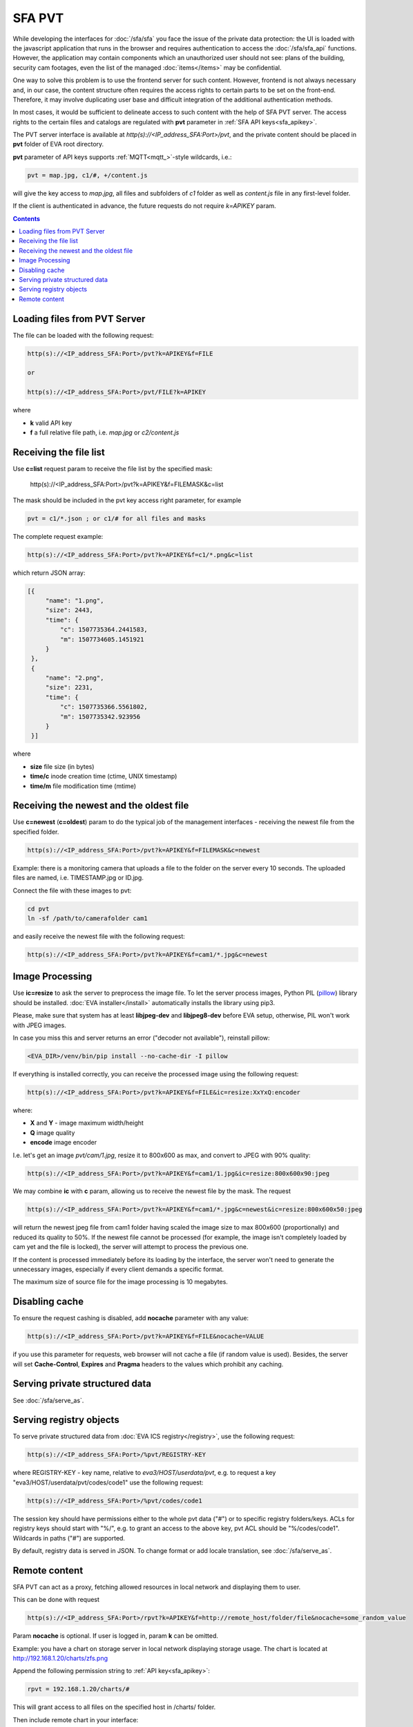 SFA PVT
*******

While developing the interfaces for :doc:`/sfa/sfa` you face the issue of the
private data protection: the UI is loaded with the javascript application that
runs in the browser and requires authentication to access the
:doc:`/sfa/sfa_api` functions. However, the application may contain components
which an unauthorized user should not see: plans of the building, security cam
footages, even the list of the managed :doc:`items</items>` may be
confidential.

One way to solve this problem is to use the frontend server for such content.
However, frontend is not always necessary and, in our case, the content
structure often requires the access rights to certain parts to be set on the
front-end. Therefore, it may involve duplicating user base and difficult
integration of the additional authentication methods.

In most cases, it would be sufficient to delineate access to such content with
the help of SFA PVT server. The access rights to the certain files and catalogs
are regulated with **pvt** parameter in :ref:`SFA API keys<sfa_apikey>`.

The PVT server interface is available at *http(s)://<IP_address_SFA:Port>/pvt*,
and the private content should be placed in **pvt** folder of EVA root
directory.

**pvt** parameter of API keys supports :ref:`MQTT<mqtt_>`-style wildcards,
i.e.:

.. code-block:: ini

    pvt = map.jpg, c1/#, +/content.js

will give the key access to *map.jpg*, all files and subfolders of *c1* folder
as well as *content.js* file in any first-level folder.

If the client is authenticated in advance, the future requests do not require
*k=APIKEY* param.

.. contents::

Loading files from PVT Server
=============================

The file can be loaded with the following request:

.. code-block:: bash

    http(s)://<IP_address_SFA:Port>/pvt?k=APIKEY&f=FILE

    or

    http(s)://<IP_address_SFA:Port>/pvt/FILE?k=APIKEY

where

* **k** valid API key
* **f** a full relative file path, i.e. *map.jpg* or *c2/content.js*

Receiving the file list
=======================

Use **c=list** request param to receive the file list by the specified mask:

    http(s)://<IP_address_SFA:Port>/pvt?k=APIKEY&f=FILEMASK&c=list

The mask should be included in the pvt key access right parameter, for example

.. code-block:: ini

    pvt = c1/*.json ; or c1/# for all files and masks

The complete request example:

.. code-block:: bash

    http(s)://<IP_address_SFA:Port>/pvt?k=APIKEY&f=c1/*.png&c=list

which return JSON array:

.. code-block:: json

   [{
        "name": "1.png",
        "size": 2443,
        "time": {
            "c": 1507735364.2441583,
            "m": 1507734605.1451921
        }
    },
    {
        "name": "2.png",
        "size": 2231,
        "time": {
            "c": 1507735366.5561802,
            "m": 1507735342.923956
        }
    }] 

where

* **size** file size (in bytes)
* **time/c** inode creation time (ctime, UNIX timestamp)
* **time/m** file modification time (mtime)

Receiving the newest and the oldest file
========================================

Use **c=newest** (**c=oldest**) param to do the typical job of the management
interfaces - receiving the newest file from the specified folder.

.. code-block:: bash

    http(s)://<IP_address_SFA:Port>/pvt?k=APIKEY&f=FILEMASK&c=newest

Example: there is a monitoring camera that uploads a file to the folder on the
server every 10 seconds. The uploaded files are named, i.e. TIMESTAMP.jpg or
ID.jpg.

Connect the file with these images to pvt:

.. code-block:: bash

    cd pvt
    ln -sf /path/to/camerafolder cam1

and easily receive the newest file with the following request:

.. code-block:: bash

    http(s)://<IP_address_SFA:Port>/pvt?k=APIKEY&f=cam1/*.jpg&c=newest

.. _sfa_pvt_images:

Image Processing
================

Use **ic=resize** to ask the server to preprocess the image file. To let the
server process images, Python PIL (`pillow <https://python-pillow.org/>`_)
library should be installed. :doc:`EVA installer</install>` automatically
installs the library using pip3.

Please, make sure that system has at least **libjpeg-dev** and **libjpeg8-dev**
before EVA setup, otherwise, PIL won't work with JPEG images.

In case you miss this and  server returns an error ("decoder not available"),
reinstall pillow:

.. code-block:: bash

    <EVA_DIR>/venv/bin/pip install --no-cache-dir -I pillow

If everything is installed correctly, you can receive the processed image using
the following request:

.. code-block:: bash

    http(s)://<IP_address_SFA:Port>/pvt?k=APIKEY&f=FILE&ic=resize:XxYxQ:encoder

where:

* **X** and **Y** - image maximum width/height
* **Q** image quality
* **encode** image encoder

I.e. let's get an image *pvt/cam/1.jpg*, resize it to 800x600 as max, and
convert to JPEG with 90% quality:

.. code-block:: bash

    http(s)://<IP_address_SFA:Port>/pvt?k=APIKEY&f=cam1/1.jpg&ic=resize:800x600x90:jpeg


We may combine **ic** with **c** param, allowing us to receive the newest file
by the mask. The request

.. code-block:: bash

    http(s)://<IP_address_SFA:Port>/pvt?k=APIKEY&f=cam1/*.jpg&c=newest&ic=resize:800x600x50:jpeg

will return the newest jpeg file from cam1 folder having scaled the image size
to max 800x600 (proportionally) and reduced its quality to 50%. If the newest
file cannot be processed (for example, the image isn't completely loaded by cam
yet and the file is locked), the server will attempt to process the previous
one.

If the content is processed immediately before its loading by the interface,
the server won't need to generate the unnecessary images, especially if every
client demands a specific format.

The maximum size of source file for the image processing is 10 megabytes.

Disabling cache
===============

To ensure the request cashing is disabled, add **nocache** parameter with any
value:

.. code-block:: bash

    http(s)://<IP_address_SFA:Port>/pvt?k=APIKEY&f=FILE&nocache=VALUE

if you use this parameter for requests, web browser will not cache a file (if
random value is used). Besides, the server will set **Cache-Control**,
**Expires** and **Pragma** headers to the values which prohibit any caching.

Serving private structured data
===============================

See :doc:`/sfa/serve_as`.

.. _sfa_pvt_registry:

Serving registry objects
========================

To serve private structured data from :doc:`EVA ICS registry</registry>`, use
the following request:

.. code-block:: bash

    http(s)://<IP_address_SFA:Port>/%pvt/REGISTRY-KEY

where REGISTRY-KEY - key name, relative to *eva3/HOST/userdata/pvt*, e.g.
to request a key "eva3/HOST/userdata/pvt/codes/code1" use the following request:

.. code-block:: bash

    http(s)://<IP_address_SFA:Port>/%pvt/codes/code1

The session key should have permissions either to the whole pvt data ("#") or
to specific registry folders/keys. ACLs for registry keys should start with
"%/", e.g. to grant an access to the above key, pvt ACL should be
"%/codes/code1". Wildcards in paths ("#") are supported.

By default, registry data is served in JSON. To change format or add locale
translation, see :doc:`/sfa/serve_as`.

.. _sfa_rpvt:

Remote content
==============

SFA PVT can act as a proxy, fetching allowed resources in local network and
displaying them to user.

This can be done with request

.. code-block:: bash

    http(s)://<IP_address_SFA:Port>/rpvt?k=APIKEY&f=http://remote_host/folder/file&nocache=some_random_value

Param **nocache** is optional. If user is logged in, param **k** can be
omitted.

Example: you have a chart on storage server in local network displaying storage
usage. The chart is located at http://192.168.1.20/charts/zfs.png

Append the following permission string to :ref:`API key<sfa_apikey>`:

.. code-block:: ini

    rpvt = 192.168.1.20/charts/#

This will grant access to all files on the specified host in /charts/ folder.

Then include remote chart in your interface:

.. code-block:: html

    <img src="/rpvt?k=APIKEY&f=192.168.1.20/charts/zfs.png" />

As you see, the remote client doesn't need to have a direct access to
*192.168.1.20* web server, **/rpvt** API call acts for him as a content proxy.

To use remote content feature, you must follow the rules:

* protocol (http/https) doesn't need to be specified in **rpvt** API key param.

* **f** param of **/rpvt** request may contain uri protocol (e.g.
  *http://192.168.1.20/charts/zfs.png*). If the protocol is not specified, SFA
  uses plain HTTP without SSL.

* You can not specify http(s) port in **f** param of **/rpvt** unless it's also
  specified in **rpvt** API key param.

* **ic** option is used for :ref:`image processing<sfa_pvt_images>`, same as
  for local PVT file.

* Avoid using *rpvt = #*, this will allow **/rpvt** to work as http proxy for
  any local and Internet resource and may open a security hole.
